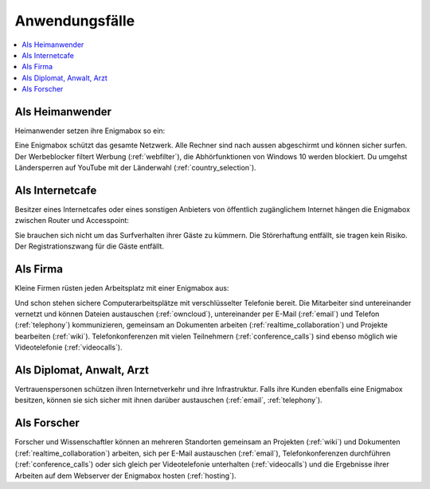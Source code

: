 ===============
Anwendungsfälle
===============

.. contents::
   :local:

****************
Als Heimanwender
****************

Heimanwender setzen ihre Enigmabox so ein:

.. image:: images/ebox-multi.png

Eine Enigmabox schützt das gesamte Netzwerk. Alle Rechner sind nach aussen abgeschirmt und können sicher surfen. Der Werbeblocker filtert Werbung (:ref:`webfilter`), die Abhörfunktionen von Windows 10 werden blockiert. Du umgehst Ländersperren auf YouTube mit der Länderwahl (:ref:`country_selection`).

****************
Als Internetcafe
****************

Besitzer eines Internetcafes oder eines sonstigen Anbieters von öffentlich zugänglichem Internet hängen die Enigmabox zwischen Router und Accesspoint:

.. image:: images/ebox-wlan.png

Sie brauchen sich nicht um das Surfverhalten ihrer Gäste zu kümmern. Die Störerhaftung entfällt, sie tragen kein Risiko. Der Registrationszwang für die Gäste entfällt.

*********
Als Firma
*********

Kleine Firmen rüsten jeden Arbeitsplatz mit einer Enigmabox aus:

.. image:: images/ebox-single.png

Und schon stehen sichere Computerarbeitsplätze mit verschlüsselter Telefonie bereit. Die Mitarbeiter sind untereinander vernetzt und können Dateien austauschen (:ref:`owncloud`), untereinander per E-Mail (:ref:`email`) und Telefon (:ref:`telephony`) kommunizieren, gemeinsam an Dokumenten arbeiten (:ref:`realtime_collaboration`) und Projekte bearbeiten (:ref:`wiki`). Telefonkonferenzen mit vielen Teilnehmern (:ref:`conference_calls`) sind ebenso möglich wie Videotelefonie (:ref:`videocalls`).

**************************
Als Diplomat, Anwalt, Arzt
**************************

Vertrauenspersonen schützen ihren Internetverkehr und ihre Infrastruktur. Falls ihre Kunden ebenfalls eine Enigmabox besitzen, können sie sich sicher mit ihnen darüber austauschen (:ref:`email`, :ref:`telephony`).

************
Als Forscher
************

.. image:: images/ebox-project.png

Forscher und Wissenschaftler können an mehreren Standorten gemeinsam an Projekten (:ref:`wiki`) und Dokumenten (:ref:`realtime_collaboration`) arbeiten, sich per E-Mail austauschen (:ref:`email`), Telefonkonferenzen durchführen (:ref:`conference_calls`) oder sich gleich per Videotelefonie unterhalten (:ref:`videocalls`) und die Ergebnisse ihrer Arbeiten auf dem Webserver der Enigmabox hosten (:ref:`hosting`).
